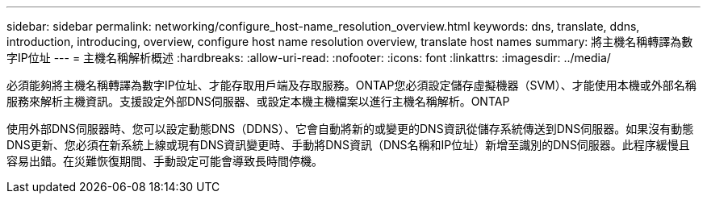 ---
sidebar: sidebar 
permalink: networking/configure_host-name_resolution_overview.html 
keywords: dns, translate, ddns, introduction, introducing, overview, configure host name resolution overview, translate host names 
summary: 將主機名稱轉譯為數字IP位址 
---
= 主機名稱解析概述
:hardbreaks:
:allow-uri-read: 
:nofooter: 
:icons: font
:linkattrs: 
:imagesdir: ../media/


[role="lead"]
必須能夠將主機名稱轉譯為數字IP位址、才能存取用戶端及存取服務。ONTAP您必須設定儲存虛擬機器（SVM）、才能使用本機或外部名稱服務來解析主機資訊。支援設定外部DNS伺服器、或設定本機主機檔案以進行主機名稱解析。ONTAP

使用外部DNS伺服器時、您可以設定動態DNS（DDNS）、它會自動將新的或變更的DNS資訊從儲存系統傳送到DNS伺服器。如果沒有動態DNS更新、您必須在新系統上線或現有DNS資訊變更時、手動將DNS資訊（DNS名稱和IP位址）新增至識別的DNS伺服器。此程序緩慢且容易出錯。在災難恢復期間、手動設定可能會導致長時間停機。
